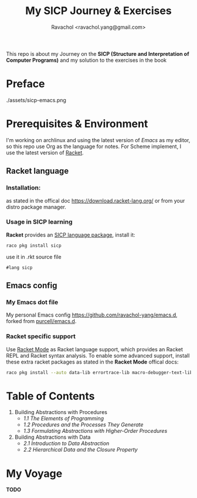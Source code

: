 #+title: My SICP Journey & Exercises
#+author: Ravachol <ravachol.yang@gmail.com>
This repo is about my Journey on the *SICP (Structure and Interpretation of Computer Programs)* and my solution to the exercises in the book

* Preface
./assets/sicp-emacs.png

* Prerequisites & Environment
I'm working on archlinux and using the latest version of [[Y][Emacs]] as my editor, so this repo use Org as the language for notes. For Scheme implement, I use the latest version of [[https://racket-lang.org/][Racket]].

** Racket language
*** Installation:
as stated in the offical doc [[https://download.racket-lang.org/]] or from your distro package manager.
*** Usage in SICP learning
*Racket* provides an [[https://docs.racket-lang.org/sicp-manual/index.html][SICP language package]], install it:
#+begin_src bash
raco pkg install sicp
#+end_src
use it in .rkt source file
#+begin_src racket
#lang sicp
#+end_src

** Emacs config
*** My Emacs dot file
My personal Emacs config [[https://github.com/ravachol-yang/emacs.d]], forked from [[https://github.com/purcell/emacs.d][purcell/emacs.d]].
*** Racket specific support
Use [[https://www.racket-mode.com/][Racket Mode]] as Racket language support, which provides an Racket REPL and Racket syntax analysis.
To enable some advanced support, install these extra racket packages as stated in the *Racket Mode* offical docs:
#+begin_src bash
raco pkg install --auto data-lib errortrace-lib macro-debugger-text-lib rackunit-lib racket-index scribble-lib drracket-tool-text-lib
#+end_src

* Table of Contents
1. Building Abstractions with Procedures
   - [[1.1][1.1 The Elements of Programming]]
   - [[1.2][1.2 Procedures and the Processes They Generate]]
   - [[1.3][1.3 Formulating Abstractions with Higher-Order Procedures]]
2. Building Abstractions with Data
   - [[2.1][2.1 Introduction to Data Abstraction]]
   - [[2.2][2.2 Hierarchical Data and the Closure Property]]

* My Voyage
*TODO*
